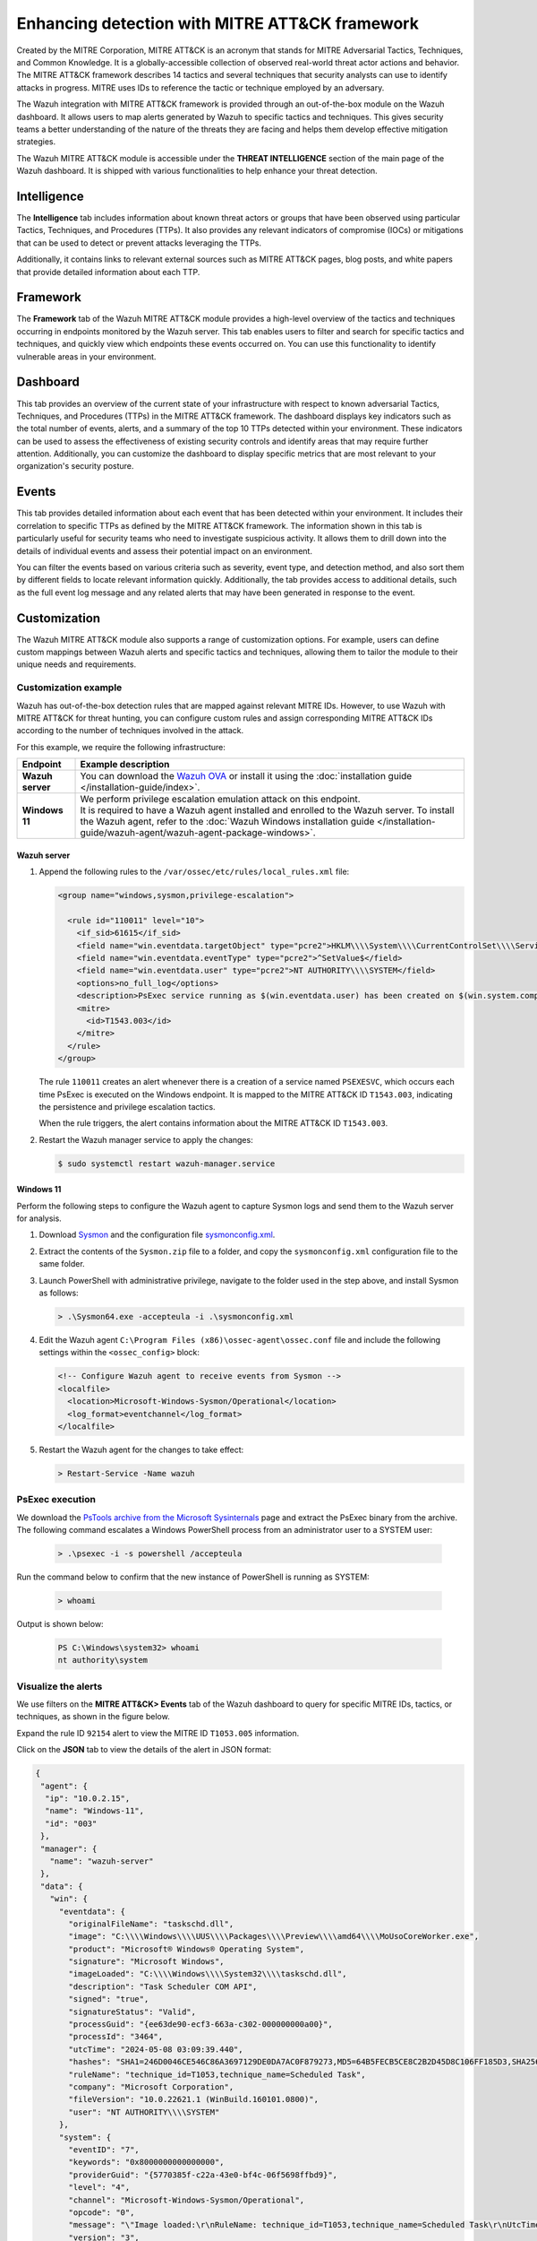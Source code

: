 .. Copyright (C) 2015, Wazuh, Inc.

.. meta::
  :description: Learn more about the enhancement of Wazuh with MITRE, a feature that allows the user to customize the alert information to include specific information related to MITRE ATT&CK techniques.
  
Enhancing detection with MITRE ATT&CK framework
===============================================

Created by the MITRE Corporation, MITRE ATT&CK is an acronym that stands for MITRE Adversarial Tactics, Techniques, and Common Knowledge. It is a globally-accessible collection of observed real-world threat actor actions and behavior. The MITRE ATT&CK framework describes 14 tactics and several techniques that security analysts can use to identify attacks in progress. MITRE uses IDs to reference the tactic or technique employed by an adversary.

The Wazuh integration with MITRE ATT&CK framework is provided through an out-of-the-box module on the Wazuh dashboard. It allows users to map alerts generated by Wazuh to specific tactics and techniques. This gives security teams a better understanding of the nature of the threats they are facing and helps them develop effective mitigation strategies.

The Wazuh MITRE ATT&CK module is accessible under the **THREAT INTELLIGENCE** section of the main page of the Wazuh dashboard. It is shipped with various functionalities to help enhance your threat detection. 

.. thumbnail:: /images/manual/mitre/mitre-att&ck-module.png
  :title: The Wazuh MITRE ATT&CK module
  :alt: The Wazuh MITRE ATT&CK module
  :align: center
  :width: 80%

Intelligence
------------

The **Intelligence** tab includes information about known threat actors or groups that have been observed using particular Tactics, Techniques, and Procedures (TTPs). It also provides any relevant indicators of compromise (IOCs) or mitigations that can be used to detect or prevent attacks leveraging the TTPs. 

Additionally, it contains links to relevant external sources such as MITRE ATT&CK pages, blog posts, and white papers that provide detailed information about each TTP.

.. thumbnail:: /images/manual/mitre/intelligence-tab.png
  :title: Intelligence tab
  :alt: Intelligence tab
  :align: center
  :width: 80%

Framework
---------

The **Framework** tab of the Wazuh MITRE ATT&CK module provides a high-level overview of the tactics and techniques occurring in endpoints monitored by the Wazuh server. This tab enables users to filter and search for specific tactics and techniques, and quickly view which endpoints these events occurred on. You can use this functionality to identify vulnerable areas in your environment.

.. thumbnail:: /images/manual/mitre/framework-tab.png
  :title: Framework tab
  :alt: Framework tab
  :align: center
  :width: 80%

Dashboard
---------

This tab provides an overview of the current state of your infrastructure with respect to known adversarial Tactics, Techniques, and Procedures (TTPs) in the MITRE ATT&CK framework. The dashboard displays key indicators such as the total number of events, alerts, and a summary of the top 10 TTPs detected within your environment. These indicators can be used to assess the effectiveness of existing security controls and identify areas that may require further attention. Additionally, you can customize the dashboard to display specific metrics that are most relevant to your organization's security posture.

.. thumbnail:: /images/manual/mitre/dashboard-tab.png
  :title: Dashboard tab
  :alt: Dashboard tab
  :align: center
  :width: 80%

Events
------

This tab provides detailed information about each event that has been detected within your environment. It includes their correlation to specific TTPs as defined by the MITRE ATT&CK framework. The information shown in this tab is particularly useful for security teams who need to investigate suspicious activity. It allows them to drill down into the details of individual events and assess their potential impact on an environment. 

You can filter the events based on various criteria such as severity, event type, and detection method, and also sort them by different fields to  locate relevant information quickly. Additionally, the tab provides access to additional details, such as the full event log message and any related alerts that may have been generated in response to the event.

.. thumbnail:: /images/manual/mitre/events-tab.png
  :title: Events tab
  :alt: Events tab
  :align: center
  :width: 80%

Customization
-------------

The Wazuh MITRE ATT&CK module also supports a range of customization options. For example, users can define custom mappings between Wazuh alerts and specific tactics and techniques, allowing them to tailor the module to their unique needs and requirements.

Customization example
^^^^^^^^^^^^^^^^^^^^^

Wazuh has out-of-the-box detection rules that are mapped against relevant MITRE IDs. However, to use Wazuh with MITRE ATT&CK for threat hunting, you can configure custom rules and assign corresponding MITRE ATT&CK IDs according to the number of techniques involved in the attack.

For this example, we require the following infrastructure:

.. |WAZUH_OVA| replace:: `Wazuh OVA <https://packages.wazuh.com/4.x/vm/wazuh-|WAZUH_CURRENT|.ova>`__

+------------------+--------------------------------------------------------------------------------------------------------------------------------------------------------------------------------------------------------------------------------------+
| Endpoint         | Example description                                                                                                                                                                                                                  |
+==================+======================================================================================================================================================================================================================================+
| **Wazuh server** | You can download the |WAZUH_OVA| or install it using the :doc:`installation guide </installation-guide/index>`.                                                                                                                      |
+------------------+--------------------------------------------------------------------------------------------------------------------------------------------------------------------------------------------------------------------------------------+
| **Windows 11**   || We perform privilege escalation emulation attack on this endpoint.                                                                                                                                                                  |
|                  || It is required to have a Wazuh agent installed and enrolled to the Wazuh server. To install the Wazuh agent, refer to the :doc:`Wazuh Windows installation guide </installation-guide/wazuh-agent/wazuh-agent-package-windows>`.    |
+------------------+--------------------------------------------------------------------------------------------------------------------------------------------------------------------------------------------------------------------------------------+

Wazuh server
~~~~~~~~~~~~

#. Append the following rules to the ``/var/ossec/etc/rules/local_rules.xml`` file:

   .. code-block:: xml

      <group name="windows,sysmon,privilege-escalation">

        <rule id="110011" level="10">
          <if_sid>61615</if_sid>
          <field name="win.eventdata.targetObject" type="pcre2">HKLM\\\\System\\\\CurrentControlSet\\\\Services\\\\PSEXESVC</field>
          <field name="win.eventdata.eventType" type="pcre2">^SetValue$</field>
          <field name="win.eventdata.user" type="pcre2">NT AUTHORITY\\\\SYSTEM</field>
          <options>no_full_log</options>
          <description>PsExec service running as $(win.eventdata.user) has been created on $(win.system.computer)</description>
          <mitre>
            <id>T1543.003</id>
          </mitre>
        </rule>
      </group>

   The rule ``110011`` creates an alert whenever there is a creation of a service named ``PSEXESVC``, which occurs each time PsExec is executed on the Windows endpoint. It is mapped to the MITRE ATT&CK ID ``T1543.003``, indicating the persistence and privilege escalation tactics.

   When the rule triggers, the alert contains information about the MITRE ATT&CK ID ``T1543.003``.

#. Restart the Wazuh manager service to apply the changes:

   .. code-block:: console

      $ sudo systemctl restart wazuh-manager.service 

Windows 11
~~~~~~~~~~

Perform the following steps to configure the Wazuh agent to capture Sysmon logs and send them to the Wazuh server for analysis.

#. Download `Sysmon <https://learn.microsoft.com/en-us/sysinternals/downloads/sysmon>`__ and the configuration file `sysmonconfig.xml <https://wazuh.com/resources/blog/emulation-of-attack-techniques-and-detection-with-wazuh/sysmonconfig.xml>`__.
#. Extract the contents of the ``Sysmon.zip`` file to a folder, and copy the ``sysmonconfig.xml`` configuration file to the same folder.
#. Launch PowerShell with administrative privilege, navigate to the folder used in the step above, and install Sysmon as follows:

   .. code-block:: powershell

      > .\Sysmon64.exe -accepteula -i .\sysmonconfig.xml

#. Edit the Wazuh agent ``C:\Program Files (x86)\ossec-agent\ossec.conf`` file and include the following settings within the ``<ossec_config>`` block:

   .. code-block:: xml

      <!-- Configure Wazuh agent to receive events from Sysmon -->
      <localfile>   
        <location>Microsoft-Windows-Sysmon/Operational</location>
        <log_format>eventchannel</log_format>
      </localfile>

#. Restart the Wazuh agent for the changes to take effect:

   .. code-block:: powershell

      > Restart-Service -Name wazuh

PsExec execution
^^^^^^^^^^^^^^^^

We download the `PsTools archive from the Microsoft Sysinternals <https://docs.microsoft.com/en-us/sysinternals/downloads/psexec>`__ page and extract the PsExec binary from the archive. The following command escalates a Windows PowerShell process from an administrator user to a SYSTEM user:

   .. code-block:: powershell

      > .\psexec -i -s powershell /accepteula

Run the command below to confirm that the new instance of PowerShell is running as SYSTEM:

   .. code-block:: powershell

      > whoami

Output is shown below:

   .. code-block:: none
      :class: output

      PS C:\Windows\system32> whoami
      nt authority\system

Visualize the alerts
^^^^^^^^^^^^^^^^^^^^

We use filters on the **MITRE ATT&CK> Events** tab of the Wazuh dashboard to query for specific MITRE IDs, tactics, or techniques, as shown in the figure below.

.. thumbnail:: /images/manual/mitre/visualize-the-alerts.png
  :title: Visualize the alerts
  :alt: Visualize the alerts
  :align: center
  :width: 80%

.. thumbnail:: /images/manual/mitre/events-filters.png
  :title: Events filters
  :alt: Events filters
  :align: center
  :width: 80%

Expand the rule ID ``92154`` alert to view the MITRE ID ``T1053.005`` information.

.. thumbnail:: /images/manual/mitre/mitre-id-t1053.005-information.png
  :title: MITRE ID T1053.005 information
  :alt: MITRE ID T1053.005 information
  :align: center
  :width: 80%

Click on the **JSON** tab to view the details of the alert in JSON format:

.. code-block:: json

   {
    "agent": {
     "ip": "10.0.2.15",
     "name": "Windows-11",
     "id": "003"
    },
    "manager": {
      "name": "wazuh-server"
    },
    "data": {
      "win": {
        "eventdata": {
          "originalFileName": "taskschd.dll",
          "image": "C:\\\\Windows\\\\UUS\\\\Packages\\\\Preview\\\\amd64\\\\MoUsoCoreWorker.exe",
          "product": "Microsoft® Windows® Operating System",
          "signature": "Microsoft Windows",
          "imageLoaded": "C:\\\\Windows\\\\System32\\\\taskschd.dll",
          "description": "Task Scheduler COM API",
          "signed": "true",
          "signatureStatus": "Valid",
          "processGuid": "{ee63de90-ecf3-663a-c302-000000000a00}",
          "processId": "3464",
          "utcTime": "2024-05-08 03:09:39.440",
          "hashes": "SHA1=246D0046CE546C86A3697129DE0DA7AC0F879273,MD5=64B5FECB5CE8C2B2D45D8C106FF185D3,SHA256=9365D1B5F8C5E94B8F1241AA2B18F72DBB08B3B4E5610ADF4FC6BFF4A5B0DAB4,IMPHASH=D7BA1B7058D2D7CD746B2F1CE3A81AB4",
          "ruleName": "technique_id=T1053,technique_name=Scheduled Task",
          "company": "Microsoft Corporation",
          "fileVersion": "10.0.22621.1 (WinBuild.160101.0800)",
          "user": "NT AUTHORITY\\\\SYSTEM"
        },
        "system": {
          "eventID": "7",
          "keywords": "0x8000000000000000",
          "providerGuid": "{5770385f-c22a-43e0-bf4c-06f5698ffbd9}",
          "level": "4",
          "channel": "Microsoft-Windows-Sysmon/Operational",
          "opcode": "0",
          "message": "\"Image loaded:\r\nRuleName: technique_id=T1053,technique_name=Scheduled Task\r\nUtcTime: 2024-05-08 03:09:39.440\r\nProcessGuid: {ee63de90-ecf3-663a-c302-000000000a00}\r\nProcessId: 3464\r\nImage: C:\\Windows\\UUS\\Packages\\Preview\\amd64\\MoUsoCoreWorker.exe\r\nImageLoaded: C:\\Windows\\System32\\taskschd.dll\r\nFileVersion: 10.0.22621.1 (WinBuild.160101.0800)\r\nDescription: Task Scheduler COM API\r\nProduct: Microsoft® Windows® Operating System\r\nCompany: Microsoft Corporation\r\nOriginalFileName: taskschd.dll\r\nHashes: SHA1=246D0046CE546C86A3697129DE0DA7AC0F879273,MD5=64B5FECB5CE8C2B2D45D8C106FF185D3,SHA256=9365D1B5F8C5E94B8F1241AA2B18F72DBB08B3B4E5610ADF4FC6BFF4A5B0DAB4,IMPHASH=D7BA1B7058D2D7CD746B2F1CE3A81AB4\r\nSigned: true\r\nSignature: Microsoft Windows\r\nSignatureStatus: Valid\r\nUser: NT AUTHORITY\\SYSTEM\"",
          "version": "3",
          "systemTime": "2024-05-08T03:09:39.4557590Z",
          "eventRecordID": "11838",
          "threadID": "4816",
          "computer": "DESKTOP-UV1HVEI",
          "task": "7",
          "processID": "4004",
          "severityValue": "INFORMATION",
          "providerName": "Microsoft-Windows-Sysmon"
        }
      }
    },
    "rule": {
      "firedtimes": 2,
      "mail": false,
      "level": 4,
      "description": "Process loaded taskschd.dll module. May be used to create delayed malware execution",
      "groups": [
        "sysmon",
        "sysmon_eid7_detections",
        "windows"
      ],
      "mitre": {
        "technique": [
          "Scheduled Task"
        ],
        "id": [
          "T1053.005"
        ],
        "tactic": [
          "Execution",
          "Persistence",
          "Privilege Escalation"
        ]
      },
      "id": "92154"
    },
    "decoder": {
      "name": "windows_eventchannel"
    },
    "input": {
      "type": "log"
    },
    "@timestamp": "2024-05-08T03:09:40.518Z",
    "location": "EventChannel",
    "id": "1715137780.2747372",
    "timestamp": "2024-05-08T03:09:40.518+0000",
   },
  
The alerts display the MITRE ATT&CK ID and its associated tactics and techniques. This helps users quickly understand the nature of the attack and take appropriate actions.





